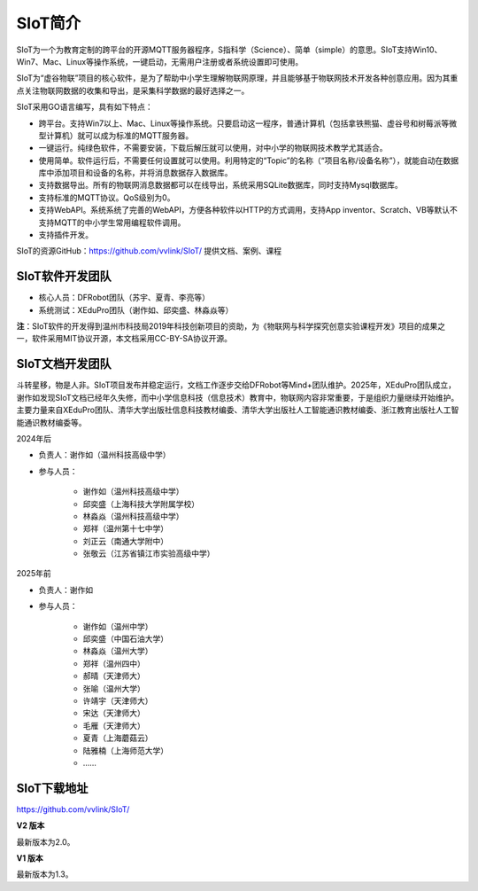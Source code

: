 
SIoT简介
=========================

SIoT为一个为教育定制的跨平台的开源MQTT服务器程序，S指科学（Science）、简单（simple）的意思。SIoT支持Win10、Win7、Mac、Linux等操作系统，一键启动，无需用户注册或者系统设置即可使用。

SIoT为“虚谷物联”项目的核心软件，是为了帮助中小学生理解物联网原理，并且能够基于物联网技术开发各种创意应用。因为其重点关注物联网数据的收集和导出，是采集科学数据的最好选择之一。

SIoT采用GO语言编写，具有如下特点：

- 跨平台。支持Win7以上、Mac、Linux等操作系统。只要启动这一程序，普通计算机（包括拿铁熊猫、虚谷号和树莓派等微型计算机）就可以成为标准的MQTT服务器。
- 一键运行。纯绿色软件，不需要安装，下载后解压就可以使用，对中小学的物联网技术教学尤其适合。
- 使用简单。软件运行后，不需要任何设置就可以使用。利用特定的“Topic”的名称（“项目名称/设备名称”），就能自动在数据库中添加项目和设备的名称，并将消息数据存入数据库。
- 支持数据导出。所有的物联网消息数据都可以在线导出，系统采用SQLite数据库，同时支持Mysql数据库。
- 支持标准的MQTT协议。QoS级别为0。
- 支持WebAPI。系统系统了完善的WebAPI，方便各种软件以HTTP的方式调用，支持App inventor、Scratch、VB等默认不支持MQTT的中小学生常用编程软件调用。
- 支持插件开发。

SIoT的资源GitHub：https://github.com/vvlink/SIoT/
提供文档、案例、课程


----------------------------
SIoT软件开发团队
----------------------------

- 核心人员：DFRobot团队（苏宇、夏青、李亮等）

- 系统测试：XEduPro团队（谢作如、邱奕盛、林淼焱等）


**注**：SIoT软件的开发得到温州市科技局2019年科技创新项目的资助，为《物联网与科学探究创意实验课程开发》项目的成果之一，软件采用MIT协议开源，本文档采用CC-BY-SA协议开源。

-----------------------------
SIoT文档开发团队
-----------------------------

斗转星移，物是人非。SIoT项目发布并稳定运行，文档工作逐步交给DFRobot等Mind+团队维护。2025年，XEduPro团队成立，谢作如发现SIoT文档已经年久失修，而中小学信息科技（信息技术）教育中，物联网内容非常重要，于是组织力量继续开始维护。主要力量来自XEduPro团队、清华大学出版社信息科技教材编委、清华大学出版社人工智能通识教材编委、浙江教育出版社人工智能通识教材编委等。


2024年后

- 负责人：谢作如（温州科技高级中学）
- 参与人员：

    - 谢作如（温州科技高级中学）
    - 邱奕盛（上海科技大学附属学校）
    - 林淼焱（温州科技高级中学）
    - 郑祥（温州第十七中学）
    - 刘正云（南通大学附中）
    - 张敬云（江苏省镇江市实验高级中学）


2025年前

- 负责人：谢作如
- 参与人员：

    - 谢作如（温州中学）
    - 邱奕盛（中国石油大学）
    - 林淼焱（温州大学）
    - 郑祥（温州四中）
    - 郝晴（天津师大）
    - 张喻（温州大学）
    - 许靖宇（天津师大）
    - 宋达（天津师大）
    - 毛雁（天津师大）
    - 夏青（上海蘑菇云）
    - 陆雅楠（上海师范大学）
    - ……


---------------------
SIoT下载地址
---------------------

| https://github.com/vvlink/SIoT/


**V2 版本**

最新版本为2.0。


**V1 版本**

最新版本为1.3。

